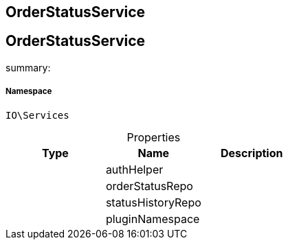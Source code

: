 :table-caption!:
:example-caption!:
:source-highlighter: prettify
:sectids!:

== OrderStatusService


[[io__orderstatusservice]]
== OrderStatusService

summary: 




===== Namespace

`IO\Services`





.Properties
|===
|Type |Name |Description

|
    |authHelper
    |
|
    |orderStatusRepo
    |
|
    |statusHistoryRepo
    |
|
    |pluginNamespace
    |
|===

